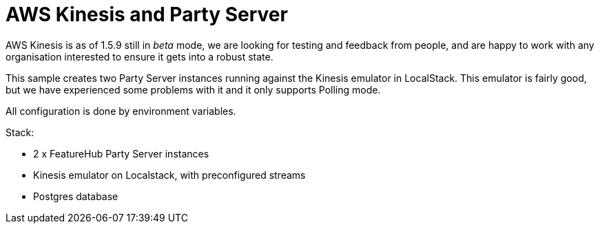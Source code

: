 = AWS Kinesis and Party Server

AWS Kinesis is as of 1.5.9 still in _beta_ mode, we are looking for testing and feedback from people, and are happy to work with any organisation interested to ensure it gets into a robust state.

This sample creates two Party Server instances running against the Kinesis emulator in LocalStack. This emulator is fairly good, but we have experienced some problems with it and it only supports Polling mode.

All configuration is done by environment variables.

Stack:

- 2 x FeatureHub Party Server instances
- Kinesis emulator on Localstack, with preconfigured streams
- Postgres database
